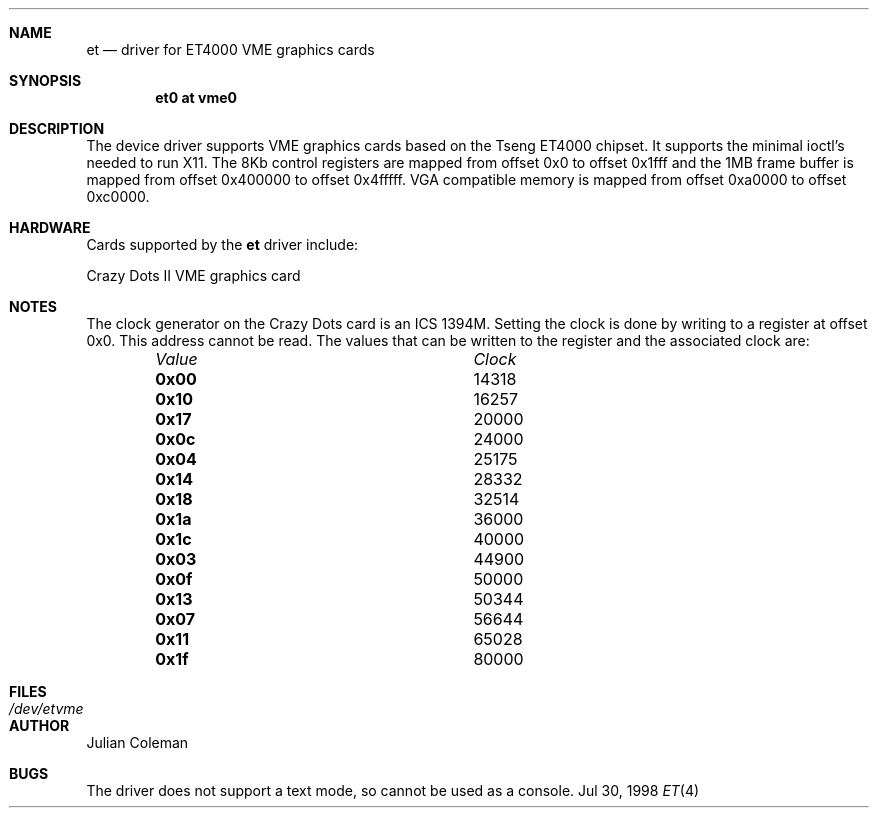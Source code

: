 .\"     $NetBSD: et.4,v 1.9 2000/02/05 19:50:24 jdc Exp $
.\"
.\" Copyright (c) 1998 The NetBSD Foundation, Inc.
.\" All rights reserved.
.\"
.\" This code is derived from software contributed to The NetBSD Foundation
.\" by Julian Coleman.
.\"
.\" Redistribution and use in source and binary forms, with or without
.\" modification, are permitted provided that the following conditions
.\" are met:
.\" 1. Redistributions of source code must retain the above copyright
.\"    notice, this list of conditions and the following disclaimer.
.\" 2. Redistributions in binary form must reproduce the above copyright
.\"    notice, this list of conditions and the following disclaimer in the
.\"    documentation and/or other materials provided with the distribution.
.\" 3. All advertising materials mentioning features or use of this software
.\"    must display the following acknowledgement:
.\" 	This product includes software developed by the NetBSD
.\" 	Foundation, Inc. and its contributors.
.\" 4. Neither the name of The NetBSD Foundation nor the names of its
.\"    contributors may be used to endorse or promote products derived
.\"    from this software without specific prior written permission.
.\"
.\" THIS SOFTWARE IS PROVIDED BY THE NETBSD FOUNDATION, INC. AND CONTRIBUTORS
.\" ``AS IS'' AND ANY EXPRESS OR IMPLIED WARRANTIES, INCLUDING, BUT NOT LIMITED
.\" TO, THE IMPLIED WARRANTIES OF MERCHANTABILITY AND FITNESS FOR A PARTICULAR
.\" PURPOSE ARE DISCLAIMED.  IN NO EVENT SHALL THE FOUNDATION OR CONTRIBUTORS
.\" BE LIABLE FOR ANY DIRECT, INDIRECT, INCIDENTAL, SPECIAL, EXEMPLARY, OR
.\" CONSEQUENTIAL DAMAGES (INCLUDING, BUT NOT LIMITED TO, PROCUREMENT OF
.\" SUBSTITUTE GOODS OR SERVICES; LOSS OF USE, DATA, OR PROFITS; OR BUSINESS
.\" INTERRUPTION) HOWEVER CAUSED AND ON ANY THEORY OF LIABILITY, WHETHER IN
.\" CONTRACT, STRICT LIABILITY, OR TORT (INCLUDING NEGLIGENCE OR OTHERWISE)
.\" ARISING IN ANY WAY OUT OF THE USE OF THIS SOFTWARE, EVEN IF ADVISED OF THE
.\" POSSIBILITY OF SUCH DAMAGE.
.\"
.Dd Jul 30, 1998
.Dt ET 4 atari
.Sh NAME
.Nm et
.Nd driver for ET4000 VME graphics cards
.Sh SYNOPSIS
.Cd "et0 at vme0"
.Sh DESCRIPTION
The
.Nm ""
device driver supports VME graphics cards based on the Tseng ET4000 chipset.
It supports the minimal ioctl's needed to run X11.  The 8Kb control registers
are mapped from offset 0x0 to offset 0x1fff and the 1MB frame buffer is mapped
from offset 0x400000 to offset 0x4fffff.  VGA compatible memory is mapped from
offset 0xa0000 to offset 0xc0000.
.Sh HARDWARE
Cards supported by the
.Nm
driver include:
.Pp
.Bl -item -compact
.It
Crazy Dots II VME graphics card
.El
.Sh NOTES
The clock generator on the Crazy Dots card is an ICS 1394M.  Setting the
clock is done by writing to a register at offset 0x0.  This address cannot
be read.  The values that can be written to the register and the associated
clock are:
.Bl -column "Value " "Clock" -offset indent
.It Em Value Ta Em Clock
.It Li 0x00 Ta
14318
.It Li 0x10 Ta
16257
.It Li 0x17 Ta
20000
.It Li 0x0c Ta
24000
.It Li 0x04 Ta
25175
.It Li 0x14 Ta
28332
.It Li 0x18 Ta
32514
.It Li 0x1a Ta
36000
.It Li 0x1c Ta
40000
.It Li 0x03 Ta
44900
.It Li 0x0f Ta
50000
.It Li 0x13 Ta
50344
.It Li 0x07 Ta
56644
.It Li 0x11 Ta
65028
.It Li 0x1f Ta
80000
.El
.Sh FILES
.Bl -tag -width "xxxxxxxxxx" -compact
.It Pa /dev/etvme
.El
.Sh AUTHOR
.An Julian Coleman
.Sh BUGS
The driver does not support a text mode, so cannot be used as a console.
